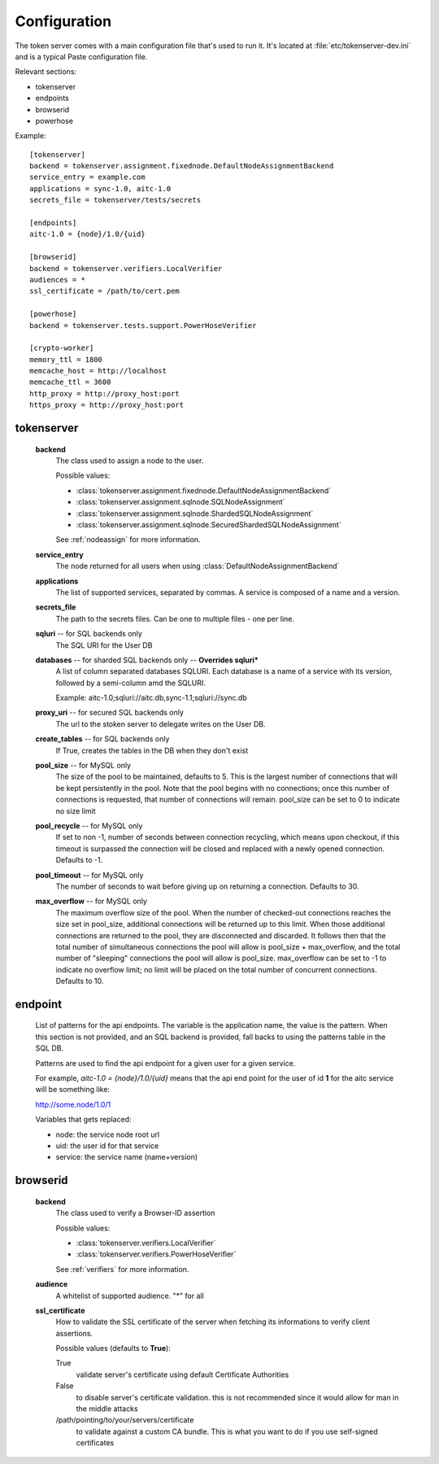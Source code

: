Configuration
=============

The token server comes with a main configuration file that's used to
run it. It's located at :file:`etc/tokenserver-dev.ini` and is a
typical Paste configuration file.

Relevant sections:

- tokenserver
- endpoints
- browserid
- powerhose

Example::

    [tokenserver]
    backend = tokenserver.assignment.fixednode.DefaultNodeAssignmentBackend
    service_entry = example.com
    applications = sync-1.0, aitc-1.0
    secrets_file = tokenserver/tests/secrets

    [endpoints]
    aitc-1.0 = {node}/1.0/{uid}

    [browserid]
    backend = tokenserver.verifiers.LocalVerifier
    audiences = *
    ssl_certificate = /path/to/cert.pem

    [powerhose]
    backend = tokenserver.tests.support.PowerHoseVerifier

    [crypto-worker]
    memory_ttl = 1800
    memcache_host = http://localhost
    memcache_ttl = 3600
    http_proxy = http://proxy_host:port
    https_proxy = http://proxy_host:port

tokenserver
~~~~~~~~~~~
    **backend**
        The class used to assign a node to the user.

        Possible values:

        - :class:`tokenserver.assignment.fixednode.DefaultNodeAssignmentBackend`
        - :class:`tokenserver.assignment.sqlnode.SQLNodeAssignment`
        - :class:`tokenserver.assignment.sqlnode.ShardedSQLNodeAssignment`
        - :class:`tokenserver.assignment.sqlnode.SecuredShardedSQLNodeAssignment`

        See :ref:`nodeassign` for more information.

    **service_entry**
        The node returned for all users when using :class:`DefaultNodeAssignmentBackend`

    **applications**
        The list of supported services, separated by commas. A service is composed
        of a name and a version.

    **secrets_file**
        The path to the secrets files. Can be one to multiple files - one per line.

    **sqluri** -- for SQL backends only
        The SQL URI for the User DB

    **databases** -- for sharded SQL backends only --  **Overrides sqluri***
        A list of column separated databases SQLURI. Each database is a name of
        a service with its version, followed by a semi-column amd the SQLURI.

        Example: aitc-1.0;sqluri://aitc.db,sync-1.1;sqluri://sync.db

    **proxy_uri** -- for secured SQL backends only
        The url to the stoken server to delegate writes on the User DB.

    **create_tables** -- for SQL backends only
        If True, creates the tables in the DB when they don't exist

    **pool_size** -- for MySQL only
        The size of the pool to be maintained, defaults to 5. This is the largest
        number of connections that will be kept persistently in the pool. Note
        that the pool begins with no connections; once this number of connections
        is requested, that number of connections will remain. pool_size can be
        set to 0 to indicate no size limit

    **pool_recycle** -- for MySQL only
        If set to non -1, number of seconds between connection recycling, which
        means upon checkout, if this timeout is surpassed the connection will be
        closed and replaced with a newly opened connection. Defaults to -1.

    **pool_timeout** -- for MySQL only
        The number of seconds to wait before giving up on returning a connection.
        Defaults to 30.

    **max_overflow** -- for MySQL only
        The maximum overflow size of the pool. When the number of checked-out
        connections reaches the size set in pool_size, additional connections will
        be returned up to this limit. When those additional connections are returned
        to the pool, they are disconnected and discarded. It follows then that the
        total number of simultaneous connections the pool will allow is pool_size +
        max_overflow, and the total number of "sleeping" connections the pool will
        allow is pool_size. max_overflow can be set to -1 to indicate no overflow
        limit; no limit will be placed on the total number of concurrent connections.
        Defaults to 10.


endpoint
~~~~~~~~
    List of patterns for the api endpoints. The variable is the application name,
    the value is the pattern. When this section is not provided, and an SQL
    backend is provided, fall backs to using the patterns table in the SQL DB.

    Patterns are used to find the api endpoint for a given user for a given service.

    For example, *aitc-1.0 = {node}/1.0/{uid}* means that the api end point for the
    user of id **1** for the aitc service will be something like:

    http://some.node/1.0/1

    Variables that gets replaced:

    - node: the service node root url
    - uid: the user id for that service
    - service: the service name (name+version)


browserid
~~~~~~~~~
     **backend**
        The class used to verify a Browser-ID assertion

        Possible values:

        - :class:`tokenserver.verifiers.LocalVerifier`
        - :class:`tokenserver.verifiers.PowerHoseVerifier`

        See :ref:`verifiers` for more information.

     **audience**
        A whitelist of supported audience. "*" for all

     **ssl_certificate**
        How to validate the SSL certificate of the server when fetching its
        informations to verify client assertions.

        Possible values (defaults to **True**):

        True
           validate server's certificate using default Certificate Authorities
        False
           to disable server's certificate validation.
           this is not recommended since it would allow for man in the middle
           attacks
        /path/pointing/to/your/servers/certificate
           to validate against a custom CA bundle. This is what you want to do if
           you use self-signed certificates
